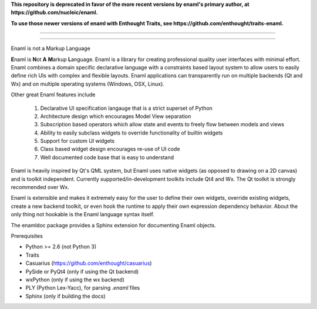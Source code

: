 **This repository is deprecated in favor of the more recent versions by enaml's primary author, at https://github.com/nucleic/enaml.**

**To use those newer versions of enaml with Enthought Traits, see https://github.com/enthought/traits-enaml.**

----

----

Enaml is not a Markup Language

**E**\naml is **N**\ot **A** **M**\arkup **L**\anguage. Enaml is a library for
creating professional quality user interfaces with minimal effort. Enaml combines
a domain specific declarative language with a constraints based layout system to
allow users to easily define rich UIs with complex and flexible layouts. Enaml
applications can transparently run on multiple backends (Qt and Wx) and on
multiple operating systems (Windows, OSX, Linux).

Other great Enaml features include

    1) Declarative UI specification langauge that is a strict superset of Python
    2) Architecture design which encourages Model View separation
    3) Subscription based operators which allow state and events to freely flow between models and views
    4) Ability to easily subclass widgets to override functionality of builtin widgets
    5) Support for custom UI widgets
    6) Class based widget design encourages re-use of UI code
    7) Well documented code base that is easy to understand

Enaml is heavily inspired by Qt's QML system, but Enaml uses native
widgets (as opposed to drawing on a 2D canvas) and is toolkit independent.
Currently supported/in-development toolkits include Qt4 and Wx. The Qt
toolkit is strongly recommended over Wx.

Enaml is extensible and makes it extremely easy for the user to define
their own widgets, override existing widgets, create a new backend toolkit,
or even hook the runtime to apply their own expression dependency behavior.
About the only thing not hookable is the Enaml language syntax itself.

The enamldoc package provides a Sphinx extension for documenting Enaml objects.

Prerequisites

* Python >= 2.6 (not Python 3)
* Traits
* Casuarius (https://github.com/enthought/casuarius)
* PySide or PyQt4 (only if using the Qt backend)
* wxPython (only if using the wx backend)
* PLY (Python Lex-Yacc), for parsing *.enaml* files
* Sphinx (only if building the docs)

